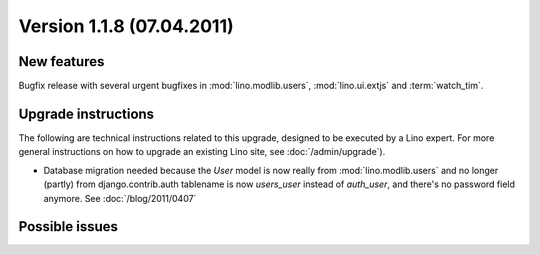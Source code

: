 Version 1.1.8 (07.04.2011)
==========================

New features
------------

Bugfix release with several urgent bugfixes in 
:mod:`lino.modlib.users`, :mod:`lino.ui.extjs` and :term:`watch_tim`.

  
Upgrade instructions
--------------------

The following are technical instructions related to this 
upgrade, designed to be executed by a Lino expert.
For more general instructions on how to upgrade an existing 
Lino site, see :doc:`/admin/upgrade`).

- Database migration needed because the `User` model is now 
  really from :mod:`lino.modlib.users` and no longer 
  (partly) from django.contrib.auth
  tablename is now `users_user` instead of `auth_user`, and there's no password field anymore.
  See :doc:`/blog/2011/0407`


Possible issues
---------------

